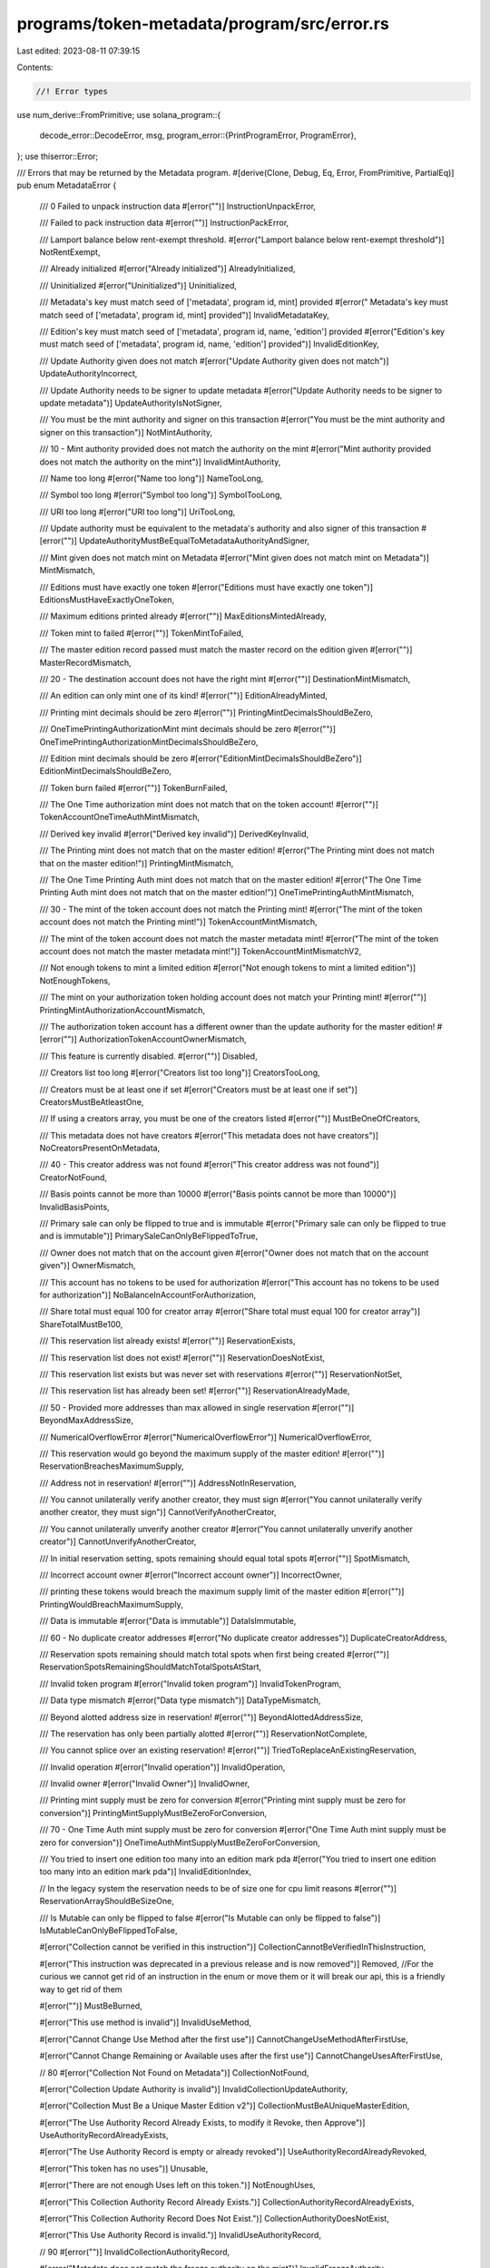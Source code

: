 programs/token-metadata/program/src/error.rs
============================================

Last edited: 2023-08-11 07:39:15

Contents:

.. code-block:: rs

    //! Error types

use num_derive::FromPrimitive;
use solana_program::{
    decode_error::DecodeError,
    msg,
    program_error::{PrintProgramError, ProgramError},
};
use thiserror::Error;

/// Errors that may be returned by the Metadata program.
#[derive(Clone, Debug, Eq, Error, FromPrimitive, PartialEq)]
pub enum MetadataError {
    /// 0 Failed to unpack instruction data
    #[error("")]
    InstructionUnpackError,

    /// Failed to pack instruction data
    #[error("")]
    InstructionPackError,

    /// Lamport balance below rent-exempt threshold.
    #[error("Lamport balance below rent-exempt threshold")]
    NotRentExempt,

    /// Already initialized
    #[error("Already initialized")]
    AlreadyInitialized,

    /// Uninitialized
    #[error("Uninitialized")]
    Uninitialized,

    ///  Metadata's key must match seed of ['metadata', program id, mint] provided
    #[error(" Metadata's key must match seed of ['metadata', program id, mint] provided")]
    InvalidMetadataKey,

    ///  Edition's key must match seed of ['metadata', program id, name, 'edition'] provided
    #[error("Edition's key must match seed of ['metadata', program id, name, 'edition'] provided")]
    InvalidEditionKey,

    /// Update Authority given does not match
    #[error("Update Authority given does not match")]
    UpdateAuthorityIncorrect,

    /// Update Authority needs to be signer to update metadata
    #[error("Update Authority needs to be signer to update metadata")]
    UpdateAuthorityIsNotSigner,

    /// You must be the mint authority and signer on this transaction
    #[error("You must be the mint authority and signer on this transaction")]
    NotMintAuthority,

    /// 10 - Mint authority provided does not match the authority on the mint
    #[error("Mint authority provided does not match the authority on the mint")]
    InvalidMintAuthority,

    /// Name too long
    #[error("Name too long")]
    NameTooLong,

    /// Symbol too long
    #[error("Symbol too long")]
    SymbolTooLong,

    /// URI too long
    #[error("URI too long")]
    UriTooLong,

    /// Update authority must be equivalent to the metadata's authority and also signer of this transaction
    #[error("")]
    UpdateAuthorityMustBeEqualToMetadataAuthorityAndSigner,

    /// Mint given does not match mint on Metadata
    #[error("Mint given does not match mint on Metadata")]
    MintMismatch,

    /// Editions must have exactly one token
    #[error("Editions must have exactly one token")]
    EditionsMustHaveExactlyOneToken,

    /// Maximum editions printed already
    #[error("")]
    MaxEditionsMintedAlready,

    /// Token mint to failed
    #[error("")]
    TokenMintToFailed,

    /// The master edition record passed must match the master record on the edition given
    #[error("")]
    MasterRecordMismatch,

    /// 20 - The destination account does not have the right mint
    #[error("")]
    DestinationMintMismatch,

    /// An edition can only mint one of its kind!
    #[error("")]
    EditionAlreadyMinted,

    /// Printing mint decimals should be zero
    #[error("")]
    PrintingMintDecimalsShouldBeZero,

    /// OneTimePrintingAuthorizationMint mint decimals should be zero
    #[error("")]
    OneTimePrintingAuthorizationMintDecimalsShouldBeZero,

    /// Edition mint decimals should be zero
    #[error("EditionMintDecimalsShouldBeZero")]
    EditionMintDecimalsShouldBeZero,

    /// Token burn failed
    #[error("")]
    TokenBurnFailed,

    /// The One Time authorization mint does not match that on the token account!
    #[error("")]
    TokenAccountOneTimeAuthMintMismatch,

    /// Derived key invalid
    #[error("Derived key invalid")]
    DerivedKeyInvalid,

    /// The Printing mint does not match that on the master edition!
    #[error("The Printing mint does not match that on the master edition!")]
    PrintingMintMismatch,

    /// The  One Time Printing Auth mint does not match that on the master edition!
    #[error("The One Time Printing Auth mint does not match that on the master edition!")]
    OneTimePrintingAuthMintMismatch,

    /// 30 - The mint of the token account does not match the Printing mint!
    #[error("The mint of the token account does not match the Printing mint!")]
    TokenAccountMintMismatch,

    /// The mint of the token account does not match the master metadata mint!
    #[error("The mint of the token account does not match the master metadata mint!")]
    TokenAccountMintMismatchV2,

    /// Not enough tokens to mint a limited edition
    #[error("Not enough tokens to mint a limited edition")]
    NotEnoughTokens,

    /// The mint on your authorization token holding account does not match your Printing mint!
    #[error("")]
    PrintingMintAuthorizationAccountMismatch,

    /// The authorization token account has a different owner than the update authority for the master edition!
    #[error("")]
    AuthorizationTokenAccountOwnerMismatch,

    /// This feature is currently disabled.
    #[error("")]
    Disabled,

    /// Creators list too long
    #[error("Creators list too long")]
    CreatorsTooLong,

    /// Creators must be at least one if set
    #[error("Creators must be at least one if set")]
    CreatorsMustBeAtleastOne,

    /// If using a creators array, you must be one of the creators listed
    #[error("")]
    MustBeOneOfCreators,

    /// This metadata does not have creators
    #[error("This metadata does not have creators")]
    NoCreatorsPresentOnMetadata,

    /// 40 - This creator address was not found
    #[error("This creator address was not found")]
    CreatorNotFound,

    /// Basis points cannot be more than 10000
    #[error("Basis points cannot be more than 10000")]
    InvalidBasisPoints,

    /// Primary sale can only be flipped to true and is immutable
    #[error("Primary sale can only be flipped to true and is immutable")]
    PrimarySaleCanOnlyBeFlippedToTrue,

    /// Owner does not match that on the account given
    #[error("Owner does not match that on the account given")]
    OwnerMismatch,

    /// This account has no tokens to be used for authorization
    #[error("This account has no tokens to be used for authorization")]
    NoBalanceInAccountForAuthorization,

    /// Share total must equal 100 for creator array
    #[error("Share total must equal 100 for creator array")]
    ShareTotalMustBe100,

    /// This reservation list already exists!
    #[error("")]
    ReservationExists,

    /// This reservation list does not exist!
    #[error("")]
    ReservationDoesNotExist,

    /// This reservation list exists but was never set with reservations
    #[error("")]
    ReservationNotSet,

    /// This reservation list has already been set!
    #[error("")]
    ReservationAlreadyMade,

    /// 50 - Provided more addresses than max allowed in single reservation
    #[error("")]
    BeyondMaxAddressSize,

    /// NumericalOverflowError
    #[error("NumericalOverflowError")]
    NumericalOverflowError,

    /// This reservation would go beyond the maximum supply of the master edition!
    #[error("")]
    ReservationBreachesMaximumSupply,

    /// Address not in reservation!
    #[error("")]
    AddressNotInReservation,

    /// You cannot unilaterally verify another creator, they must sign
    #[error("You cannot unilaterally verify another creator, they must sign")]
    CannotVerifyAnotherCreator,

    /// You cannot unilaterally unverify another creator
    #[error("You cannot unilaterally unverify another creator")]
    CannotUnverifyAnotherCreator,

    /// In initial reservation setting, spots remaining should equal total spots
    #[error("")]
    SpotMismatch,

    /// Incorrect account owner
    #[error("Incorrect account owner")]
    IncorrectOwner,

    /// printing these tokens would breach the maximum supply limit of the master edition
    #[error("")]
    PrintingWouldBreachMaximumSupply,

    /// Data is immutable
    #[error("Data is immutable")]
    DataIsImmutable,

    /// 60 - No duplicate creator addresses
    #[error("No duplicate creator addresses")]
    DuplicateCreatorAddress,

    /// Reservation spots remaining should match total spots when first being created
    #[error("")]
    ReservationSpotsRemainingShouldMatchTotalSpotsAtStart,

    /// Invalid token program
    #[error("Invalid token program")]
    InvalidTokenProgram,

    /// Data type mismatch
    #[error("Data type mismatch")]
    DataTypeMismatch,

    /// Beyond alotted address size in reservation!
    #[error("")]
    BeyondAlottedAddressSize,

    /// The reservation has only been partially alotted
    #[error("")]
    ReservationNotComplete,

    /// You cannot splice over an existing reservation!
    #[error("")]
    TriedToReplaceAnExistingReservation,

    /// Invalid operation
    #[error("Invalid operation")]
    InvalidOperation,

    /// Invalid owner
    #[error("Invalid Owner")]
    InvalidOwner,

    /// Printing mint supply must be zero for conversion
    #[error("Printing mint supply must be zero for conversion")]
    PrintingMintSupplyMustBeZeroForConversion,

    /// 70 - One Time Auth mint supply must be zero for conversion
    #[error("One Time Auth mint supply must be zero for conversion")]
    OneTimeAuthMintSupplyMustBeZeroForConversion,

    /// You tried to insert one edition too many into an edition mark pda
    #[error("You tried to insert one edition too many into an edition mark pda")]
    InvalidEditionIndex,

    // In the legacy system the reservation needs to be of size one for cpu limit reasons
    #[error("")]
    ReservationArrayShouldBeSizeOne,

    /// Is Mutable can only be flipped to false
    #[error("Is Mutable can only be flipped to false")]
    IsMutableCanOnlyBeFlippedToFalse,

    #[error("Collection cannot be verified in this instruction")]
    CollectionCannotBeVerifiedInThisInstruction,

    #[error("This instruction was deprecated in a previous release and is now removed")]
    Removed, //For the curious we cannot get rid of an instruction in the enum or move them or it will break our api, this is a friendly way to get rid of them

    #[error("")]
    MustBeBurned,

    #[error("This use method is invalid")]
    InvalidUseMethod,

    #[error("Cannot Change Use Method after the first use")]
    CannotChangeUseMethodAfterFirstUse,

    #[error("Cannot Change Remaining or Available uses after the first use")]
    CannotChangeUsesAfterFirstUse,

    // 80
    #[error("Collection Not Found on Metadata")]
    CollectionNotFound,

    #[error("Collection Update Authority is invalid")]
    InvalidCollectionUpdateAuthority,

    #[error("Collection Must Be a Unique Master Edition v2")]
    CollectionMustBeAUniqueMasterEdition,

    #[error("The Use Authority Record Already Exists, to modify it Revoke, then Approve")]
    UseAuthorityRecordAlreadyExists,

    #[error("The Use Authority Record is empty or already revoked")]
    UseAuthorityRecordAlreadyRevoked,

    #[error("This token has no uses")]
    Unusable,

    #[error("There are not enough Uses left on this token.")]
    NotEnoughUses,

    #[error("This Collection Authority Record Already Exists.")]
    CollectionAuthorityRecordAlreadyExists,

    #[error("This Collection Authority Record Does Not Exist.")]
    CollectionAuthorityDoesNotExist,

    #[error("This Use Authority Record is invalid.")]
    InvalidUseAuthorityRecord,

    // 90
    #[error("")]
    InvalidCollectionAuthorityRecord,

    #[error("Metadata does not match the freeze authority on the mint")]
    InvalidFreezeAuthority,

    #[error("All tokens in this account have not been delegated to this user.")]
    InvalidDelegate,

    #[error("")]
    CannotAdjustVerifiedCreator,

    #[error("Verified creators cannot be removed.")]
    CannotRemoveVerifiedCreator,

    #[error("")]
    CannotWipeVerifiedCreators,

    #[error("")]
    NotAllowedToChangeSellerFeeBasisPoints,

    /// Edition override cannot be zero
    #[error("Edition override cannot be zero")]
    EditionOverrideCannotBeZero,

    #[error("Invalid User")]
    InvalidUser,

    /// Revoke Collection Authority signer is incorrect
    #[error("Revoke Collection Authority signer is incorrect")]
    RevokeCollectionAuthoritySignerIncorrect,

    // 100
    #[error("")]
    TokenCloseFailed,

    /// 101 - Calling v1.3 function on unsized collection
    #[error("Can't use this function on unsized collection")]
    UnsizedCollection,

    /// 102 - Calling v1.2 function on a sized collection
    #[error("Can't use this function on a sized collection")]
    SizedCollection,

    /// 103 - Missing collection metadata account.
    #[error("Missing collection metadata account")]
    MissingCollectionMetadata,

    /// 104 - This NFT is not a member of the specified collection.
    #[error("This NFT is not a member of the specified collection.")]
    NotAMemberOfCollection,

    /// 105 - This NFT is not a verified member of the specified collection.
    #[error("This NFT is not a verified member of the specified collection.")]
    NotVerifiedMemberOfCollection,

    /// 106 - This NFT is not a collection parent NFT.
    #[error("This NFT is not a collection parent NFT.")]
    NotACollectionParent,

    /// 107 - Could not determine a TokenStandard type.
    #[error("Could not determine a TokenStandard type.")]
    CouldNotDetermineTokenStandard,

    /// 108 - Missing edition account for a non-fungible token type.
    #[error("This mint account has an edition but none was provided.")]
    MissingEditionAccount,

    /// 109 - Not a Master Edition
    #[error("This edition is not a Master Edition")]
    NotAMasterEdition,

    /// 110 - Master Edition has prints.
    #[error("This Master Edition has existing prints")]
    MasterEditionHasPrints,

    /// 111 - Borsh Deserialization Error
    #[error("")]
    BorshDeserializationError,

    /// 112 - Cannot update a verified colleciton in this command
    #[error("Cannot update a verified collection in this command")]
    CannotUpdateVerifiedCollection,

    /// 113 - Edition Account Doesnt Match Collection
    #[error("Edition account doesnt match collection ")]
    CollectionMasterEditionAccountInvalid,

    /// 114 - Item is already verified.
    #[error("Item is already verified.")]
    AlreadyVerified,

    /// 115 - Item is already unverified.
    #[error("")]
    AlreadyUnverified,

    /// 116 - Not a Print Edition
    #[error("This edition is not a Print Edition")]
    NotAPrintEdition,

    /// 117 - Invalid Edition Marker
    #[error("Invalid Master Edition")]
    InvalidMasterEdition,

    /// 118 - Invalid Edition Marker
    #[error("Invalid Print Edition")]
    InvalidPrintEdition,

    /// 119 - Invalid Edition Marker
    #[error("Invalid Edition Marker")]
    InvalidEditionMarker,

    /// 120 - Reservation List is Deprecated
    #[error("Reservation List is Deprecated")]
    ReservationListDeprecated,

    /// 121 - Print Edition doesn't match Master Edition
    #[error("Print Edition does not match Master Edition")]
    PrintEditionDoesNotMatchMasterEdition,

    /// 122 - Edition Number greater than max supply
    #[error("Edition Number greater than max supply")]
    EditionNumberGreaterThanMaxSupply,

    /// 123 - Must unverify before migrating collections.
    #[error("Must unverify before migrating collections.")]
    MustUnverify,

    /// 124 - Invalid Escrow Account Bump Seed
    #[error("Invalid Escrow Account Bump Seed")]
    InvalidEscrowBumpSeed,

    /// 125 - Must be Escrow Authority
    #[error("Must Escrow Authority")]
    MustBeEscrowAuthority,

    /// 126 - Invalid System Program
    #[error("Invalid System Program")]
    InvalidSystemProgram,

    /// 127 - Must be a Non Fungible Token
    #[error("Must be a Non Fungible Token")]
    MustBeNonFungible,

    /// 128 - Insufficient tokens for transfer
    #[error("Insufficient tokens for transfer")]
    InsufficientTokens,

    /// 129 - Borsh Serialization Error
    #[error("Borsh Serialization Error")]
    BorshSerializationError,

    /// 130 - Cannot create NFT with no Freeze Authority.
    #[error("Cannot create NFT with no Freeze Authority.")]
    NoFreezeAuthoritySet,

    /// 131
    #[error("Invalid collection size change")]
    InvalidCollectionSizeChange,

    /// 132
    #[error("Invalid bubblegum signer")]
    InvalidBubblegumSigner,
    /// 133
    #[error("Escrow parent cannot have a delegate")]
    EscrowParentHasDelegate,

    /// 134
    #[error("Mint needs to be signer to initialize the account")]
    MintIsNotSigner,

    /// 135
    #[error("Invalid token standard")]
    InvalidTokenStandard,

    /// 136
    #[error("Invalid mint account for specified token standard")]
    InvalidMintForTokenStandard,

    /// 137
    #[error("Invalid authorization rules account")]
    InvalidAuthorizationRules,

    /// 138
    #[error("Missing authorization rules account")]
    MissingAuthorizationRules,

    /// 139
    #[error("Missing programmable configuration")]
    MissingProgrammableConfig,

    /// 140
    #[error("Invalid programmable configuration")]
    InvalidProgrammableConfig,

    /// 141
    #[error("Delegate already exists")]
    DelegateAlreadyExists,

    /// 142
    #[error("Delegate not found")]
    DelegateNotFound,

    /// 143
    #[error("Required account not set in instruction builder")]
    MissingAccountInBuilder,

    /// 144
    #[error("Required argument not set in instruction builder")]
    MissingArgumentInBuilder,

    /// 145
    #[error("Feature not supported currently")]
    FeatureNotSupported,

    /// 146
    #[error("Invalid system wallet")]
    InvalidSystemWallet,

    /// 147
    #[error("Only the sale delegate can transfer while its set")]
    OnlySaleDelegateCanTransfer,

    /// 148
    #[error("Missing token account")]
    MissingTokenAccount,

    /// 149
    #[error("Missing SPL token program")]
    MissingSplTokenProgram,

    /// 150
    #[error("Missing authorization rules program")]
    MissingAuthorizationRulesProgram,

    /// 151
    #[error("Invalid delegate role for transfer")]
    InvalidDelegateRoleForTransfer,

    /// 152
    #[error("Invalid transfer authority")]
    InvalidTransferAuthority,

    /// 153
    #[error("Instruction not supported for ProgrammableNonFungible assets")]
    InstructionNotSupported,

    /// 154
    #[error("Public key does not match expected value")]
    KeyMismatch,

    /// 155
    #[error("Token is locked")]
    LockedToken,

    /// 156
    #[error("Token is unlocked")]
    UnlockedToken,

    /// 157
    #[error("Missing delegate role")]
    MissingDelegateRole,

    /// 158
    #[error("Invalid authority type")]
    InvalidAuthorityType,

    /// 159
    #[error("Missing token record account")]
    MissingTokenRecord,

    /// 160
    #[error("Mint supply must be zero for programmable assets")]
    MintSupplyMustBeZero,

    /// 161
    #[error("Data is empty or zeroed")]
    DataIsEmptyOrZeroed,

    /// 162
    #[error("Missing token owner")]
    MissingTokenOwnerAccount,

    /// 163
    #[error("Master edition account has an invalid length")]
    InvalidMasterEditionAccountLength,

    /// 164
    #[error("Incorrect token state")]
    IncorrectTokenState,

    /// 165
    #[error("Invalid delegate role")]
    InvalidDelegateRole,

    /// 166
    #[error("Print supply is required for non-fungibles")]
    MissingPrintSupply,

    /// 167
    #[error("Missing master edition account")]
    MissingMasterEditionAccount,

    /// 168
    #[error("Amount must be greater than zero")]
    AmountMustBeGreaterThanZero,

    /// 169
    #[error("Invalid delegate args")]
    InvalidDelegateArgs,

    /// 170
    #[error("Missing address for locked transfer")]
    MissingLockedTransferAddress,

    /// 171
    #[error("Invalid destination address for locked transfer")]
    InvalidLockedTransferAddress,

    /// 172
    #[error("Exceeded account realloc increase limit")]
    DataIncrementLimitExceeded,

    /// 173
    #[error("Cannot update the rule set of a programmable asset that has a delegate")]
    CannotUpdateAssetWithDelegate,

    /// 174
    #[error("Invalid token amount for this operation or token standard")]
    InvalidAmount,

    /// 175
    #[error("Missing master edition mint account")]
    MissingMasterEditionMintAccount,

    /// 176
    #[error("Missing master edition token account")]
    MissingMasterEditionTokenAccount,

    /// 177
    #[error("Missing edition marker account")]
    MissingEditionMarkerAccount,

    /// 178
    #[error("Cannot burn while persistent delegate is set")]
    CannotBurnWithDelegate,

    /// 179
    #[error("Missing edition account")]
    MissingEdition,

    /// 180
    #[error("Invalid Associated Token Account Program")]
    InvalidAssociatedTokenAccountProgram,

    /// 181
    #[error("Invalid InstructionsSysvar")]
    InvalidInstructionsSysvar,

    /// 182
    #[error("Invalid or Unneeded parent accounts")]
    InvalidParentAccounts,

    /// 183
    #[error("Authority cannot apply all update args")]
    InvalidUpdateArgs,

    /// 184
    #[error("Token account does not have enough tokens")]
    InsufficientTokenBalance,

    /// 185
    #[error("Missing collection account")]
    MissingCollectionMint,

    /// 186
    #[error("Missing collection master edition account")]
    MissingCollectionMasterEdition,

    /// 187
    #[error("Invalid token record account")]
    InvalidTokenRecord,

    /// 188
    #[error("The close authority needs to be revoked by the Utility Delegate")]
    InvalidCloseAuthority,

    /// 189
    #[error("Invalid or removed instruction")]
    InvalidInstruction,

    /// 190
    #[error("Missing delegate record")]
    MissingDelegateRecord,

    /// 191
    #[error("")]
    InvalidFeeAccount,

    /// 192
    #[error("")]
    InvalidMetadataFlags,
}

impl PrintProgramError for MetadataError {
    fn print<E>(&self) {
        msg!(&self.to_string());
    }
}

impl From<MetadataError> for ProgramError {
    fn from(e: MetadataError) -> Self {
        ProgramError::Custom(e as u32)
    }
}

impl<T> DecodeError<T> for MetadataError {
    fn type_of() -> &'static str {
        "Metadata Error"
    }
}


